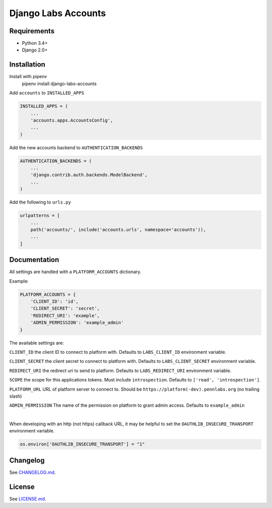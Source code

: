 Django Labs Accounts
====================
.. image:: https://img.shields.io/circleci/project/github/pennlabs/django-labs-accounts/master.svg
    :target: https://circleci.com/gh/pennlabs/django-labs-accounts
.. image:: https://coveralls.io/repos/github/pennlabs/django-labs-accounts/badge.svg?branch=master
    :target: https://coveralls.io/github/pennlabs/django-labs-accounts?branch=master
.. image:: https://img.shields.io/pypi/v/django-labs-accounts.svg
    :target: https://pypi.org/project/django-labs-accounts/

Requirements
------------
* Python 3.4+
* Django 2.0+

Installation
------------
Install with pipenv
    pipenv install django-labs-accounts

Add ``accounts`` to ``INSTALLED_APPS``

.. code-block:: python

    INSTALLED_APPS = (
        ...
        'accounts.apps.AccountsConfig',
        ...
    )

Add the new accounts backend to ``AUTHENTICATION_BACKENDS``

.. code-block:: python

    AUTHENTICATION_BACKENDS = (
        ...
        'django.contrib.auth.backends.ModelBackend',
        ...
    )

Add the following to ``urls.py``

.. code-block:: python

    urlpatterns = [
        ...
        path('accounts/', include('accounts.urls', namespace='accounts')),
        ...
    ]

Documentation
-------------
All settings are handled with a ``PLATFORM_ACCOUNTS`` dictionary.

Example:

.. code-block:: python

    PLATFORM_ACCOUNTS = {
        'CLIENT_ID': 'id',
        'CLIENT_SECRET': 'secret',
        'REDIRECT_URI': 'example',
        'ADMIN_PERMISSION': 'example_admin'
    }

The available settings are:

``CLIENT_ID`` the client ID to connect to platform with. Defaults to ``LABS_CLIENT_ID`` environment variable.

``CLIENT_SECRET`` the client secret to connect to platform with. Defaults to ``LABS_CLIENT_SECRET`` environment variable.

``REDIRECT_URI`` the redirect uri to send to platform. Defaults to ``LABS_REDIRECT_URI`` environment variable.

``SCOPE`` the scope for this applications tokens. Must include ``introspection``. Defaults to ``['read', 'introspection']``.

``PLATFORM_URL`` URL of platform server to connect to. Should be ``https://platform(-dev).pennlabs.org`` (no trailing slash)

``ADMIN_PERMISSION`` The name of the permission on platform to grant admin access. Defaults to ``example_admin``

|

When developing with an http (not https) callback URL, it may be helpful to set the ``OAUTHLIB_INSECURE_TRANSPORT`` environment variable.

.. code-block:: python

    os.environ['OAUTHLIB_INSECURE_TRANSPORT'] = "1"

Changelog
---------
See `CHANGELOG.md <https://github.com/pennlabs/django-labs-accounts/blob/master/CHANGELOG.md>`_.

License
-------
See `LICENSE.md <https://github.com/pennlabs/django-labs-accounts/blob/master/LICENSE.md>`_.
